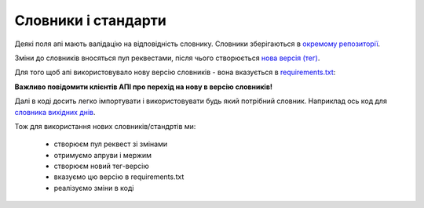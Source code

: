 .. _developers_standards:


Словники і стандарти
====================

Деякі поля апі мають валідацію на відповідність словнику.
Словники зберігаються в `окремому репозиторії <https://github.com/ProzorroUKR/standards>`_.

Зміни до словників вносяться пул реквестами, після чього створюється `нова версія (тег) <https://github.com/ProzorroUKR/standards/tags>`_.


.. image:: img/standards/tags.png

Для того щоб апі використовувало нову версію словників - вона вказується в `requirements.txt <https://github.com/ProzorroUKR/openprocurement.api/blob/master/requirements.txt>`_:

.. image:: img/standards/requirements.png


**Важливо повідомити клієнтів АПІ про перехід на нову в версію словників!**


Далі в коді досить легко імпортувати і використовувати будь який потрібний словник.
Наприклад ось код для `словника вихідних днів <https://github.com/ProzorroUKR/standards/blob/master/calendars/workdays_off.json>`_.


.. image:: img/standards/import.png


Тож для використання нових словників/стандртів ми:

 - створюєм пул реквест зі змінами
 - отримуємо апруви і мержим
 - створюєм новий тег-версію
 - вказуємо цю версію в requirements.txt
 - реалізуємо зміни в коді
